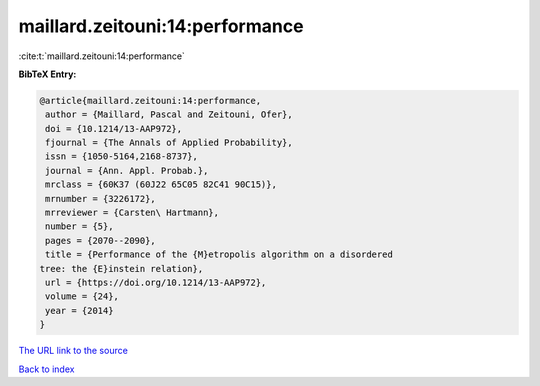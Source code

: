 maillard.zeitouni:14:performance
================================

:cite:t:`maillard.zeitouni:14:performance`

**BibTeX Entry:**

.. code-block:: bibtex

   @article{maillard.zeitouni:14:performance,
    author = {Maillard, Pascal and Zeitouni, Ofer},
    doi = {10.1214/13-AAP972},
    fjournal = {The Annals of Applied Probability},
    issn = {1050-5164,2168-8737},
    journal = {Ann. Appl. Probab.},
    mrclass = {60K37 (60J22 65C05 82C41 90C15)},
    mrnumber = {3226172},
    mrreviewer = {Carsten\ Hartmann},
    number = {5},
    pages = {2070--2090},
    title = {Performance of the {M}etropolis algorithm on a disordered
   tree: the {E}instein relation},
    url = {https://doi.org/10.1214/13-AAP972},
    volume = {24},
    year = {2014}
   }

`The URL link to the source <ttps://doi.org/10.1214/13-AAP972}>`__


`Back to index <../By-Cite-Keys.html>`__
